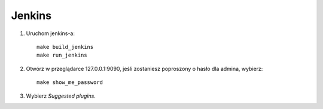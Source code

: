 Jenkins
=======

1. Uruchom jenkins-a:

   ::

     make build_jenkins
     make run_jenkins

2. Otwórz w przeglądarce 127.0.0.1:9090, jeśli zostaniesz poproszony o hasło dla admina, wybierz:

   ::

     make show_me_password

3. Wybierz *Suggested plugins*.
